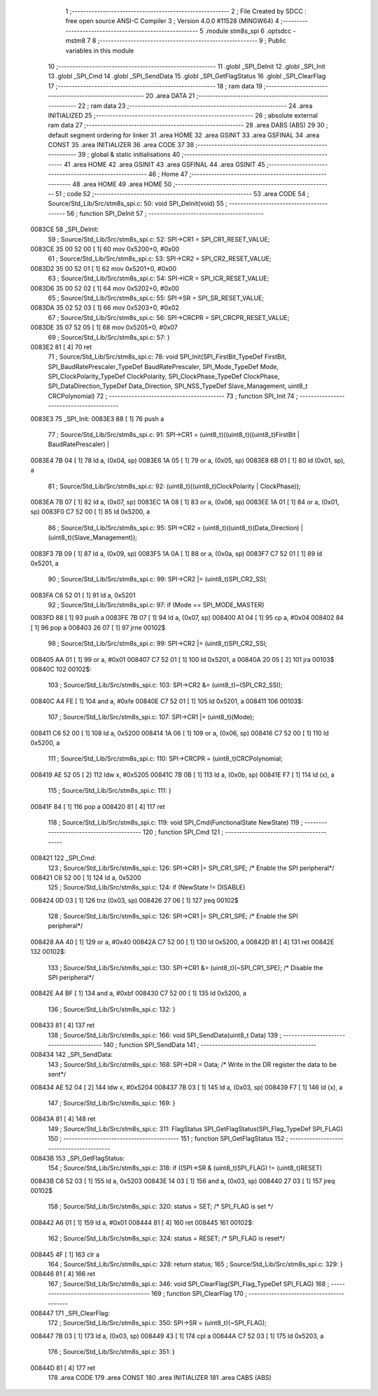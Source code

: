                                      1 ;--------------------------------------------------------
                                      2 ; File Created by SDCC : free open source ANSI-C Compiler
                                      3 ; Version 4.0.0 #11528 (MINGW64)
                                      4 ;--------------------------------------------------------
                                      5 	.module stm8s_spi
                                      6 	.optsdcc -mstm8
                                      7 	
                                      8 ;--------------------------------------------------------
                                      9 ; Public variables in this module
                                     10 ;--------------------------------------------------------
                                     11 	.globl _SPI_DeInit
                                     12 	.globl _SPI_Init
                                     13 	.globl _SPI_Cmd
                                     14 	.globl _SPI_SendData
                                     15 	.globl _SPI_GetFlagStatus
                                     16 	.globl _SPI_ClearFlag
                                     17 ;--------------------------------------------------------
                                     18 ; ram data
                                     19 ;--------------------------------------------------------
                                     20 	.area DATA
                                     21 ;--------------------------------------------------------
                                     22 ; ram data
                                     23 ;--------------------------------------------------------
                                     24 	.area INITIALIZED
                                     25 ;--------------------------------------------------------
                                     26 ; absolute external ram data
                                     27 ;--------------------------------------------------------
                                     28 	.area DABS (ABS)
                                     29 
                                     30 ; default segment ordering for linker
                                     31 	.area HOME
                                     32 	.area GSINIT
                                     33 	.area GSFINAL
                                     34 	.area CONST
                                     35 	.area INITIALIZER
                                     36 	.area CODE
                                     37 
                                     38 ;--------------------------------------------------------
                                     39 ; global & static initialisations
                                     40 ;--------------------------------------------------------
                                     41 	.area HOME
                                     42 	.area GSINIT
                                     43 	.area GSFINAL
                                     44 	.area GSINIT
                                     45 ;--------------------------------------------------------
                                     46 ; Home
                                     47 ;--------------------------------------------------------
                                     48 	.area HOME
                                     49 	.area HOME
                                     50 ;--------------------------------------------------------
                                     51 ; code
                                     52 ;--------------------------------------------------------
                                     53 	.area CODE
                                     54 ;	Source/Std_Lib/Src/stm8s_spi.c: 50: void SPI_DeInit(void)
                                     55 ;	-----------------------------------------
                                     56 ;	 function SPI_DeInit
                                     57 ;	-----------------------------------------
      0083CE                         58 _SPI_DeInit:
                                     59 ;	Source/Std_Lib/Src/stm8s_spi.c: 52: SPI->CR1    = SPI_CR1_RESET_VALUE;
      0083CE 35 00 52 00      [ 1]   60 	mov	0x5200+0, #0x00
                                     61 ;	Source/Std_Lib/Src/stm8s_spi.c: 53: SPI->CR2    = SPI_CR2_RESET_VALUE;
      0083D2 35 00 52 01      [ 1]   62 	mov	0x5201+0, #0x00
                                     63 ;	Source/Std_Lib/Src/stm8s_spi.c: 54: SPI->ICR    = SPI_ICR_RESET_VALUE;
      0083D6 35 00 52 02      [ 1]   64 	mov	0x5202+0, #0x00
                                     65 ;	Source/Std_Lib/Src/stm8s_spi.c: 55: SPI->SR     = SPI_SR_RESET_VALUE;
      0083DA 35 02 52 03      [ 1]   66 	mov	0x5203+0, #0x02
                                     67 ;	Source/Std_Lib/Src/stm8s_spi.c: 56: SPI->CRCPR  = SPI_CRCPR_RESET_VALUE;
      0083DE 35 07 52 05      [ 1]   68 	mov	0x5205+0, #0x07
                                     69 ;	Source/Std_Lib/Src/stm8s_spi.c: 57: }
      0083E2 81               [ 4]   70 	ret
                                     71 ;	Source/Std_Lib/Src/stm8s_spi.c: 78: void SPI_Init(SPI_FirstBit_TypeDef FirstBit, SPI_BaudRatePrescaler_TypeDef BaudRatePrescaler, SPI_Mode_TypeDef Mode, SPI_ClockPolarity_TypeDef ClockPolarity, SPI_ClockPhase_TypeDef ClockPhase, SPI_DataDirection_TypeDef Data_Direction, SPI_NSS_TypeDef Slave_Management, uint8_t CRCPolynomial)
                                     72 ;	-----------------------------------------
                                     73 ;	 function SPI_Init
                                     74 ;	-----------------------------------------
      0083E3                         75 _SPI_Init:
      0083E3 88               [ 1]   76 	push	a
                                     77 ;	Source/Std_Lib/Src/stm8s_spi.c: 91: SPI->CR1 = (uint8_t)((uint8_t)((uint8_t)FirstBit | BaudRatePrescaler) |
      0083E4 7B 04            [ 1]   78 	ld	a, (0x04, sp)
      0083E6 1A 05            [ 1]   79 	or	a, (0x05, sp)
      0083E8 6B 01            [ 1]   80 	ld	(0x01, sp), a
                                     81 ;	Source/Std_Lib/Src/stm8s_spi.c: 92: (uint8_t)((uint8_t)ClockPolarity | ClockPhase));
      0083EA 7B 07            [ 1]   82 	ld	a, (0x07, sp)
      0083EC 1A 08            [ 1]   83 	or	a, (0x08, sp)
      0083EE 1A 01            [ 1]   84 	or	a, (0x01, sp)
      0083F0 C7 52 00         [ 1]   85 	ld	0x5200, a
                                     86 ;	Source/Std_Lib/Src/stm8s_spi.c: 95: SPI->CR2 = (uint8_t)((uint8_t)(Data_Direction) | (uint8_t)(Slave_Management));
      0083F3 7B 09            [ 1]   87 	ld	a, (0x09, sp)
      0083F5 1A 0A            [ 1]   88 	or	a, (0x0a, sp)
      0083F7 C7 52 01         [ 1]   89 	ld	0x5201, a
                                     90 ;	Source/Std_Lib/Src/stm8s_spi.c: 99: SPI->CR2 |= (uint8_t)SPI_CR2_SSI;
      0083FA C6 52 01         [ 1]   91 	ld	a, 0x5201
                                     92 ;	Source/Std_Lib/Src/stm8s_spi.c: 97: if (Mode == SPI_MODE_MASTER)
      0083FD 88               [ 1]   93 	push	a
      0083FE 7B 07            [ 1]   94 	ld	a, (0x07, sp)
      008400 A1 04            [ 1]   95 	cp	a, #0x04
      008402 84               [ 1]   96 	pop	a
      008403 26 07            [ 1]   97 	jrne	00102$
                                     98 ;	Source/Std_Lib/Src/stm8s_spi.c: 99: SPI->CR2 |= (uint8_t)SPI_CR2_SSI;
      008405 AA 01            [ 1]   99 	or	a, #0x01
      008407 C7 52 01         [ 1]  100 	ld	0x5201, a
      00840A 20 05            [ 2]  101 	jra	00103$
      00840C                        102 00102$:
                                    103 ;	Source/Std_Lib/Src/stm8s_spi.c: 103: SPI->CR2 &= (uint8_t)~(SPI_CR2_SSI);
      00840C A4 FE            [ 1]  104 	and	a, #0xfe
      00840E C7 52 01         [ 1]  105 	ld	0x5201, a
      008411                        106 00103$:
                                    107 ;	Source/Std_Lib/Src/stm8s_spi.c: 107: SPI->CR1 |= (uint8_t)(Mode);
      008411 C6 52 00         [ 1]  108 	ld	a, 0x5200
      008414 1A 06            [ 1]  109 	or	a, (0x06, sp)
      008416 C7 52 00         [ 1]  110 	ld	0x5200, a
                                    111 ;	Source/Std_Lib/Src/stm8s_spi.c: 110: SPI->CRCPR = (uint8_t)CRCPolynomial;
      008419 AE 52 05         [ 2]  112 	ldw	x, #0x5205
      00841C 7B 0B            [ 1]  113 	ld	a, (0x0b, sp)
      00841E F7               [ 1]  114 	ld	(x), a
                                    115 ;	Source/Std_Lib/Src/stm8s_spi.c: 111: }
      00841F 84               [ 1]  116 	pop	a
      008420 81               [ 4]  117 	ret
                                    118 ;	Source/Std_Lib/Src/stm8s_spi.c: 119: void SPI_Cmd(FunctionalState NewState)
                                    119 ;	-----------------------------------------
                                    120 ;	 function SPI_Cmd
                                    121 ;	-----------------------------------------
      008421                        122 _SPI_Cmd:
                                    123 ;	Source/Std_Lib/Src/stm8s_spi.c: 126: SPI->CR1 |= SPI_CR1_SPE; /* Enable the SPI peripheral*/
      008421 C6 52 00         [ 1]  124 	ld	a, 0x5200
                                    125 ;	Source/Std_Lib/Src/stm8s_spi.c: 124: if (NewState != DISABLE)
      008424 0D 03            [ 1]  126 	tnz	(0x03, sp)
      008426 27 06            [ 1]  127 	jreq	00102$
                                    128 ;	Source/Std_Lib/Src/stm8s_spi.c: 126: SPI->CR1 |= SPI_CR1_SPE; /* Enable the SPI peripheral*/
      008428 AA 40            [ 1]  129 	or	a, #0x40
      00842A C7 52 00         [ 1]  130 	ld	0x5200, a
      00842D 81               [ 4]  131 	ret
      00842E                        132 00102$:
                                    133 ;	Source/Std_Lib/Src/stm8s_spi.c: 130: SPI->CR1 &= (uint8_t)(~SPI_CR1_SPE); /* Disable the SPI peripheral*/
      00842E A4 BF            [ 1]  134 	and	a, #0xbf
      008430 C7 52 00         [ 1]  135 	ld	0x5200, a
                                    136 ;	Source/Std_Lib/Src/stm8s_spi.c: 132: }
      008433 81               [ 4]  137 	ret
                                    138 ;	Source/Std_Lib/Src/stm8s_spi.c: 166: void SPI_SendData(uint8_t Data)
                                    139 ;	-----------------------------------------
                                    140 ;	 function SPI_SendData
                                    141 ;	-----------------------------------------
      008434                        142 _SPI_SendData:
                                    143 ;	Source/Std_Lib/Src/stm8s_spi.c: 168: SPI->DR = Data; /* Write in the DR register the data to be sent*/
      008434 AE 52 04         [ 2]  144 	ldw	x, #0x5204
      008437 7B 03            [ 1]  145 	ld	a, (0x03, sp)
      008439 F7               [ 1]  146 	ld	(x), a
                                    147 ;	Source/Std_Lib/Src/stm8s_spi.c: 169: }
      00843A 81               [ 4]  148 	ret
                                    149 ;	Source/Std_Lib/Src/stm8s_spi.c: 311: FlagStatus SPI_GetFlagStatus(SPI_Flag_TypeDef SPI_FLAG)
                                    150 ;	-----------------------------------------
                                    151 ;	 function SPI_GetFlagStatus
                                    152 ;	-----------------------------------------
      00843B                        153 _SPI_GetFlagStatus:
                                    154 ;	Source/Std_Lib/Src/stm8s_spi.c: 318: if ((SPI->SR & (uint8_t)SPI_FLAG) != (uint8_t)RESET)
      00843B C6 52 03         [ 1]  155 	ld	a, 0x5203
      00843E 14 03            [ 1]  156 	and	a, (0x03, sp)
      008440 27 03            [ 1]  157 	jreq	00102$
                                    158 ;	Source/Std_Lib/Src/stm8s_spi.c: 320: status = SET; /* SPI_FLAG is set */
      008442 A6 01            [ 1]  159 	ld	a, #0x01
      008444 81               [ 4]  160 	ret
      008445                        161 00102$:
                                    162 ;	Source/Std_Lib/Src/stm8s_spi.c: 324: status = RESET; /* SPI_FLAG is reset*/
      008445 4F               [ 1]  163 	clr	a
                                    164 ;	Source/Std_Lib/Src/stm8s_spi.c: 328: return status;
                                    165 ;	Source/Std_Lib/Src/stm8s_spi.c: 329: }
      008446 81               [ 4]  166 	ret
                                    167 ;	Source/Std_Lib/Src/stm8s_spi.c: 346: void SPI_ClearFlag(SPI_Flag_TypeDef SPI_FLAG)
                                    168 ;	-----------------------------------------
                                    169 ;	 function SPI_ClearFlag
                                    170 ;	-----------------------------------------
      008447                        171 _SPI_ClearFlag:
                                    172 ;	Source/Std_Lib/Src/stm8s_spi.c: 350: SPI->SR = (uint8_t)(~SPI_FLAG);
      008447 7B 03            [ 1]  173 	ld	a, (0x03, sp)
      008449 43               [ 1]  174 	cpl	a
      00844A C7 52 03         [ 1]  175 	ld	0x5203, a
                                    176 ;	Source/Std_Lib/Src/stm8s_spi.c: 351: }
      00844D 81               [ 4]  177 	ret
                                    178 	.area CODE
                                    179 	.area CONST
                                    180 	.area INITIALIZER
                                    181 	.area CABS (ABS)
